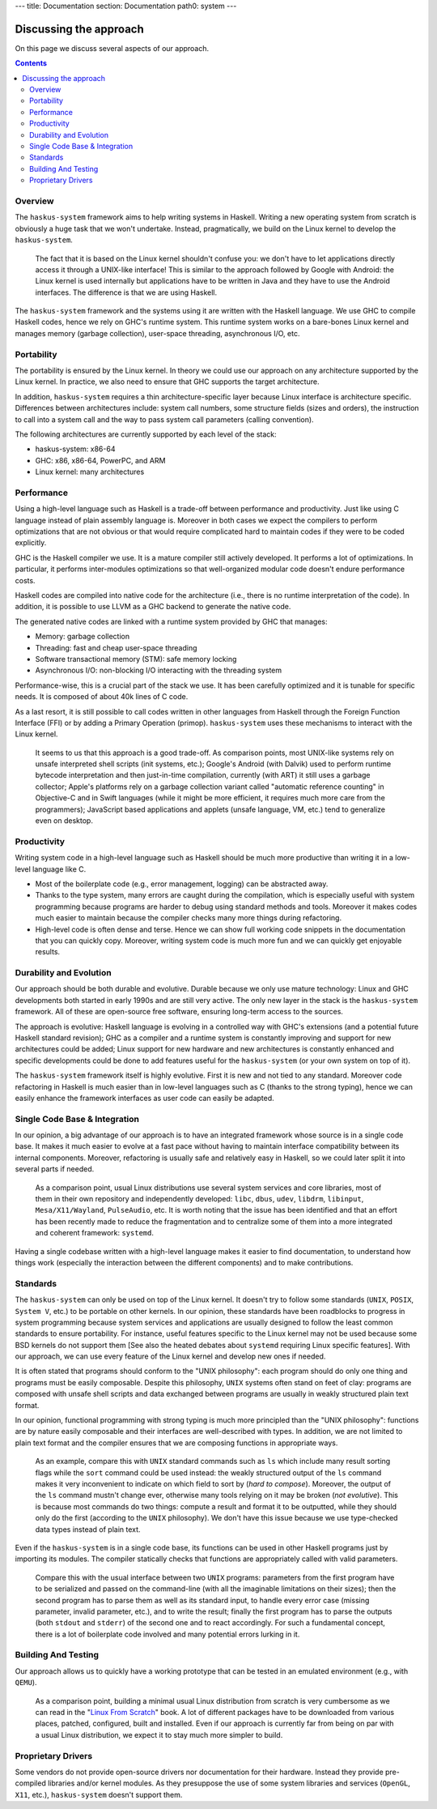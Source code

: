 ---
title: Documentation
section: Documentation
path0: system
---

Discussing the approach
=======================

On this page we discuss several aspects of our approach.

.. contents::

Overview
--------

The ``haskus-system`` framework aims to help writing systems in Haskell.
Writing a new operating system from scratch is obviously a huge task that we
won't undertake. Instead, pragmatically, we build on the Linux kernel to develop
the ``haskus-system``.

   The fact that it is based on the Linux kernel shouldn't confuse you: we don't
   have to let applications directly access it through a UNIX-like interface! This
   is similar to the approach followed by Google with Android: the Linux kernel is
   used internally but applications have to be written in Java and they have to use
   the Android interfaces. The difference is that we are using Haskell.

The ``haskus-system`` framework and the systems using it are written with the
Haskell language. We use GHC to compile Haskell codes, hence we rely on GHC's
runtime system. This runtime system works on a bare-bones Linux kernel and
manages memory (garbage collection), user-space threading,  asynchronous I/O,
etc.


Portability
-----------

The portability is ensured by the Linux kernel. In theory we could use our
approach on any architecture supported by the Linux kernel. In practice, we also
need to ensure that GHC supports the target architecture.

In addition, ``haskus-system`` requires a thin architecture-specific layer
because Linux interface is architecture specific. Differences between
architectures include: system call numbers, some structure fields (sizes and
orders), the instruction to call into a system call and the way to pass system
call parameters (calling convention).

The following architectures are currently supported by each level of the stack:

* haskus-system: x86-64
* GHC: x86, x86-64, PowerPC, and ARM
* Linux kernel: many architectures

Performance
-----------

Using a high-level language such as Haskell is a trade-off between performance
and productivity. Just like using C language instead of plain assembly language
is. Moreover in both cases we expect the compilers to perform optimizations that
are not obvious or that would require complicated hard to maintain codes if they
were to be coded explicitly.

GHC is the Haskell compiler we use. It is a mature compiler still actively
developed. It performs a lot of optimizations. In particular, it performs
inter-modules optimizations so that well-organized modular code doesn't endure
performance costs.

Haskell codes are compiled into native code for the architecture (i.e., there is
no runtime interpretation of the code). In addition, it is possible to use LLVM
as a GHC backend to generate the native code.

The generated native codes are linked with a runtime system provided by GHC that
manages:

* Memory: garbage collection
* Threading: fast and cheap user-space threading
* Software transactional memory (STM): safe memory locking
* Asynchronous I/O: non-blocking I/O interacting with the threading system

Performance-wise, this is a crucial part of the stack we use. It has been
carefully optimized and it is tunable for specific needs. It is composed of
about 40k lines of C code.

As a last resort, it is still possible to call codes written in other languages
from Haskell through the Foreign Function Interface (FFI) or by adding a Primary
Operation (primop). ``haskus-system`` uses these mechanisms to interact with
the Linux kernel.

   It seems to us that this approach is a good trade-off. As comparison points,
   most UNIX-like systems rely on unsafe interpreted shell scripts (init systems,
   etc.); Google's Android (with Dalvik) used to perform runtime bytecode
   interpretation and then just-in-time compilation, currently (with ART) it still
   uses a garbage collector; Apple's platforms rely on a garbage collection variant
   called "automatic reference counting" in Objective-C and in Swift languages
   (while it might be more efficient, it requires much more care from the
   programmers); JavaScript based applications and applets (unsafe language, VM,
   etc.) tend to generalize even on desktop.


Productivity
------------

Writing system code in a high-level language such as Haskell should be much more
productive than writing it in a low-level language like C.

* Most of the boilerplate code (e.g., error management, logging) can be
  abstracted away.

* Thanks to the type system, many errors are caught during the compilation,
  which is especially useful with system programming because programs are harder
  to debug using standard methods and tools. Moreover it makes codes much easier
  to maintain because the compiler checks many more things during refactoring.

* High-level code is often dense and terse. Hence we can show full working code
  snippets in the documentation that you can quickly copy. Moreover, writing
  system code is much more fun and we can quickly get enjoyable results.

Durability and Evolution
------------------------

Our approach should be both durable and evolutive. Durable because we only use
mature technology: Linux and GHC developments both started in early 1990s and
are still very active. The only new layer in the stack is the ``haskus-system``
framework.  All of these are open-source free software, ensuring long-term
access to the sources.

The approach is evolutive: Haskell language is evolving in a controlled way with
GHC's extensions (and a potential future Haskell standard revision); GHC as a
compiler and a runtime system is constantly improving and support for new
architectures could be added; Linux support for new hardware and new
architectures is constantly enhanced and specific developments could be done to
add features useful for the ``haskus-system`` (or your own system on top of it).

The ``haskus-system`` framework itself is highly evolutive. First it is new and
not tied to any standard. Moreover code refactoring in Haskell is much easier
than in low-level languages such as C (thanks to the strong typing), hence we
can easily enhance the framework interfaces as user code can easily be adapted.

Single Code Base & Integration
------------------------------

In our opinion, a big advantage of our approach is to have an integrated
framework whose source is in a single code base. It makes it much easier to
evolve at a fast pace without having to maintain interface compatibility between
its internal components. Moreover, refactoring is usually safe and relatively
easy in Haskell, so we could later split it into several parts if needed.

   As a comparison point, usual Linux distributions use several system services and
   core libraries, most of them in their own repository and independently
   developed: ``libc``, ``dbus``, ``udev``, ``libdrm``, ``libinput``,
   ``Mesa/X11/Wayland``, ``PulseAudio``, etc. It is worth noting that the issue has
   been identified and that an effort has been recently made to reduce the
   fragmentation and to centralize some of them into a more integrated and coherent
   framework: ``systemd``.

Having a single codebase written with a high-level language makes it easier to
find documentation, to understand how things work (especially the interaction
between the different components) and to make contributions.

Standards
---------

The ``haskus-system`` can only be used on top of the Linux kernel. It doesn't
try to follow some standards (``UNIX``, ``POSIX``, ``System V``, etc.) to be
portable on other kernels. In our opinion, these standards have been roadblocks
to progress in system programming because system services and applications are
usually designed to follow the least common standards to ensure portability. For
instance, useful features specific to the Linux kernel may not be used because
some BSD kernels do not support them [See also the heated debates about
``systemd`` requiring Linux specific features]. With our approach, we can use
every feature of the Linux kernel and develop new ones if needed.

It is often stated that programs should conform to the "UNIX philosophy":
each program should do only one thing and programs must be easily composable.
Despite this philosophy, ``UNIX`` systems often stand on feet of clay: programs are
composed with unsafe shell scripts and data exchanged between programs are
usually in weakly structured plain text format.

In our opinion, functional programming with strong typing is much more principled
than the "UNIX philosophy": functions are by nature easily composable and their
interfaces are well-described with types. In addition, we are not limited to
plain text format and the compiler ensures that we are composing functions in
appropriate ways.

   As an example, compare this with ``UNIX`` standard commands such as ``ls`` which
   include many result sorting flags while the ``sort`` command could be used
   instead: the weakly structured output of the ``ls`` command makes it very
   inconvenient to indicate on which field to sort by (*hard to compose*).
   Moreover, the output of the ``ls`` command mustn't change ever, otherwise many
   tools relying on it may be broken (*not evolutive*). This is because most
   commands do two things: compute a result and format it to be outputted, while
   they should only do the first (according to the ``UNIX`` philosophy). We don't
   have this issue because we use type-checked data types instead of plain text.

Even if the ``haskus-system`` is in a single code base, its functions can be
used in other Haskell programs just by importing its modules. The compiler
statically checks that functions are appropriately called with valid parameters.

   Compare this with the usual interface between two ``UNIX`` programs: parameters
   from the first program have to be serialized and passed on the command-line
   (with all the imaginable limitations on their sizes); then the second program
   has to parse them as well as its standard input, to handle every error case (missing
   parameter, invalid parameter, etc.), and to write the result; finally the first
   program has to parse the outputs (both ``stdout`` and ``stderr``) of the second
   one and to react accordingly. For such a fundamental concept, there is a lot of
   boilerplate code involved and many potential errors lurking in it.


Building And Testing
--------------------

Our approach allows us to quickly have a working prototype that can be tested in
an emulated environment (e.g., with ``QEMU``).

   As a comparison point, building a minimal usual Linux distribution from scratch
   is very cumbersome as we can read in the "`Linux From Scratch
   <http://www.linuxfromscratch.org/lfs>`_" book. A lot of different packages have
   to be downloaded from various places, patched, configured, built and installed.
   Even if our approach is currently far from being on par with a usual Linux
   distribution, we expect it to stay much more simpler to build.

Proprietary Drivers
-------------------

Some vendors do not provide open-source drivers nor documentation for their
hardware. Instead they provide pre-compiled libraries and/or kernel modules.  As
they presuppose the use of some system libraries and services (``OpenGL``,
``X11``, etc.), ``haskus-system`` doesn't support them.
